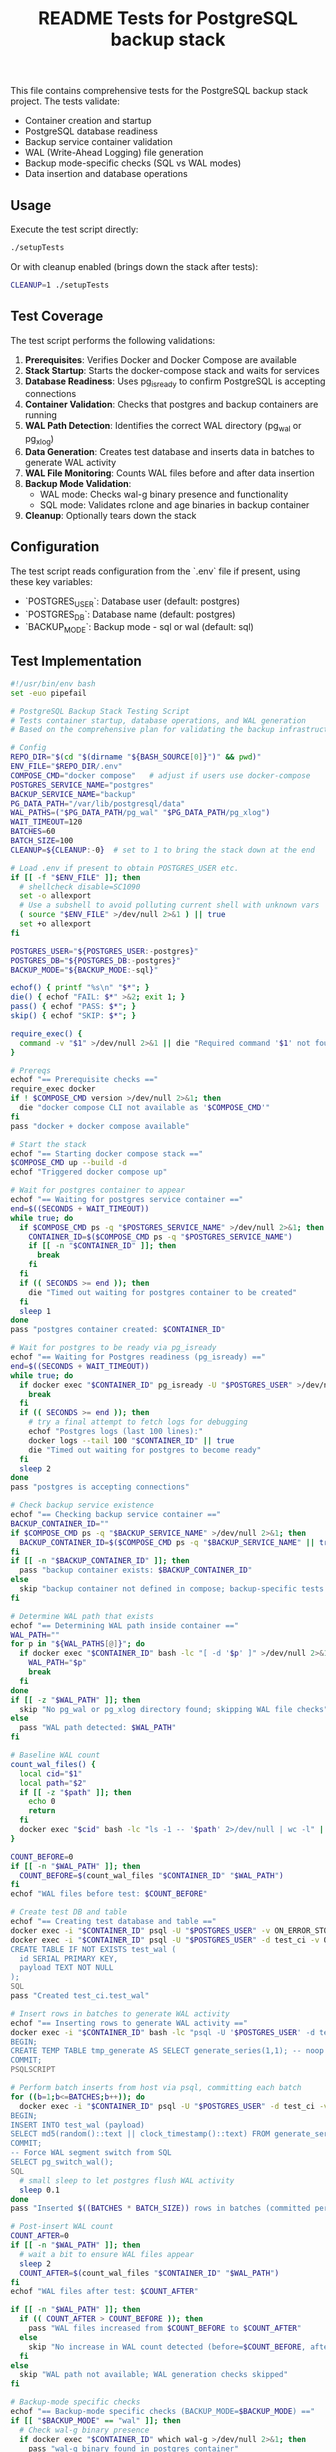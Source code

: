 #+TITLE: README Tests for PostgreSQL backup stack
#+DESCRIPTION: Automated tests to validate container startup, DB operations, and WAL generation.

This file contains comprehensive tests for the PostgreSQL backup stack project. The tests validate:

- Container creation and startup
- PostgreSQL database readiness
- Backup service container validation
- WAL (Write-Ahead Logging) file generation
- Backup mode-specific checks (SQL vs WAL modes)
- Data insertion and database operations

** Usage

Execute the test script directly:

#+begin_src bash
./setupTests
#+end_src

Or with cleanup enabled (brings down the stack after tests):

#+begin_src bash
CLEANUP=1 ./setupTests
#+end_src

** Test Coverage

The test script performs the following validations:

1. **Prerequisites**: Verifies Docker and Docker Compose are available
2. **Stack Startup**: Starts the docker-compose stack and waits for services
3. **Database Readiness**: Uses pg_isready to confirm PostgreSQL is accepting connections
4. **Container Validation**: Checks that postgres and backup containers are running
5. **WAL Path Detection**: Identifies the correct WAL directory (pg_wal or pg_xlog)
6. **Data Generation**: Creates test database and inserts data in batches to generate WAL activity
7. **WAL File Monitoring**: Counts WAL files before and after data insertion
8. **Backup Mode Validation**: 
   - WAL mode: Checks wal-g binary presence and functionality
   - SQL mode: Validates rclone and age binaries in backup container
9. **Cleanup**: Optionally tears down the stack

** Configuration

The test script reads configuration from the `.env` file if present, using these key variables:

- `POSTGRES_USER`: Database user (default: postgres)
- `POSTGRES_DB`: Database name (default: postgres)  
- `BACKUP_MODE`: Backup mode - sql or wal (default: sql)

** Test Implementation

#+BEGIN_SRC bash
#!/usr/bin/env bash
set -euo pipefail

# PostgreSQL Backup Stack Testing Script
# Tests container startup, database operations, and WAL generation
# Based on the comprehensive plan for validating the backup infrastructure

# Config
REPO_DIR="$(cd "$(dirname "${BASH_SOURCE[0]}")" && pwd)"
ENV_FILE="$REPO_DIR/.env"
COMPOSE_CMD="docker compose"   # adjust if users use docker-compose
POSTGRES_SERVICE_NAME="postgres"
BACKUP_SERVICE_NAME="backup"
PG_DATA_PATH="/var/lib/postgresql/data"
WAL_PATHS=("$PG_DATA_PATH/pg_wal" "$PG_DATA_PATH/pg_xlog")
WAIT_TIMEOUT=120
BATCHES=60
BATCH_SIZE=100
CLEANUP=${CLEANUP:-0}  # set to 1 to bring the stack down at the end

# Load .env if present to obtain POSTGRES_USER etc.
if [[ -f "$ENV_FILE" ]]; then
  # shellcheck disable=SC1090
  set -o allexport
  # Use a subshell to avoid polluting current shell with unknown vars
  ( source "$ENV_FILE" >/dev/null 2>&1 ) || true
  set +o allexport
fi

POSTGRES_USER="${POSTGRES_USER:-postgres}"
POSTGRES_DB="${POSTGRES_DB:-postgres}"
BACKUP_MODE="${BACKUP_MODE:-sql}"

echof() { printf "%s\n" "$*"; }
die() { echof "FAIL: $*" >&2; exit 1; }
pass() { echof "PASS: $*"; }
skip() { echof "SKIP: $*"; }

require_exec() {
  command -v "$1" >/dev/null 2>&1 || die "Required command '$1' not found on PATH"
}

# Prereqs
echof "== Prerequisite checks =="
require_exec docker
if ! $COMPOSE_CMD version >/dev/null 2>&1; then
  die "docker compose CLI not available as '$COMPOSE_CMD'"
fi
pass "docker + docker compose available"

# Start the stack
echof "== Starting docker compose stack =="
$COMPOSE_CMD up --build -d
echof "Triggered docker compose up"

# Wait for postgres container to appear
echof "== Waiting for postgres service container =="
end=$((SECONDS + WAIT_TIMEOUT))
while true; do
  if $COMPOSE_CMD ps -q "$POSTGRES_SERVICE_NAME" >/dev/null 2>&1; then
    CONTAINER_ID=$($COMPOSE_CMD ps -q "$POSTGRES_SERVICE_NAME")
    if [[ -n "$CONTAINER_ID" ]]; then
      break
    fi
  fi
  if (( SECONDS >= end )); then
    die "Timed out waiting for postgres container to be created"
  fi
  sleep 1
done
pass "postgres container created: $CONTAINER_ID"

# Wait for postgres to be ready via pg_isready
echof "== Waiting for Postgres readiness (pg_isready) =="
end=$((SECONDS + WAIT_TIMEOUT))
while true; do
  if docker exec "$CONTAINER_ID" pg_isready -U "$POSTGRES_USER" >/dev/null 2>&1; then
    break
  fi
  if (( SECONDS >= end )); then
    # try a final attempt to fetch logs for debugging
    echof "Postgres logs (last 100 lines):"
    docker logs --tail 100 "$CONTAINER_ID" || true
    die "Timed out waiting for postgres to become ready"
  fi
  sleep 2
done
pass "postgres is accepting connections"

# Check backup service existence
echof "== Checking backup service container =="
BACKUP_CONTAINER_ID=""
if $COMPOSE_CMD ps -q "$BACKUP_SERVICE_NAME" >/dev/null 2>&1; then
  BACKUP_CONTAINER_ID=$($COMPOSE_CMD ps -q "$BACKUP_SERVICE_NAME" || true)
fi
if [[ -n "$BACKUP_CONTAINER_ID" ]]; then
  pass "backup container exists: $BACKUP_CONTAINER_ID"
else
  skip "backup container not defined in compose; backup-specific tests will be skipped"
fi

# Determine WAL path that exists
echof "== Determining WAL path inside container =="
WAL_PATH=""
for p in "${WAL_PATHS[@]}"; do
  if docker exec "$CONTAINER_ID" bash -lc "[ -d '$p' ]" >/dev/null 2>&1; then
    WAL_PATH="$p"
    break
  fi
done
if [[ -z "$WAL_PATH" ]]; then
  skip "No pg_wal or pg_xlog directory found; skipping WAL file checks"
else
  pass "WAL path detected: $WAL_PATH"
fi

# Baseline WAL count
count_wal_files() {
  local cid="$1"
  local path="$2"
  if [[ -z "$path" ]]; then
    echo 0
    return
  fi
  docker exec "$cid" bash -lc "ls -1 -- '$path' 2>/dev/null | wc -l" || echo 0
}

COUNT_BEFORE=0
if [[ -n "$WAL_PATH" ]]; then
  COUNT_BEFORE=$(count_wal_files "$CONTAINER_ID" "$WAL_PATH")
fi
echof "WAL files before test: $COUNT_BEFORE"

# Create test DB and table
echof "== Creating test database and table =="
docker exec -i "$CONTAINER_ID" psql -U "$POSTGRES_USER" -v ON_ERROR_STOP=1 -c "CREATE DATABASE IF NOT EXISTS test_ci;" >/dev/null 2>&1 || true
docker exec -i "$CONTAINER_ID" psql -U "$POSTGRES_USER" -d test_ci -v ON_ERROR_STOP=1 <<'SQL' >/dev/null 2>&1
CREATE TABLE IF NOT EXISTS test_wal (
  id SERIAL PRIMARY KEY,
  payload TEXT NOT NULL
);
SQL
pass "Created test_ci.test_wal"

# Insert rows in batches to generate WAL activity
echof "== Inserting rows to generate WAL activity =="
docker exec -i "$CONTAINER_ID" bash -lc "psql -U '$POSTGRES_USER' -d test_ci -v ON_ERROR_STOP=1" <<'PSQLSCRIPT'
BEGIN;
CREATE TEMP TABLE tmp_generate AS SELECT generate_series(1,1); -- noop to ensure session works
COMMIT;
PSQLSCRIPT

# Perform batch inserts from host via psql, committing each batch
for ((b=1;b<=BATCHES;b++)); do
  docker exec -i "$CONTAINER_ID" psql -U "$POSTGRES_USER" -d test_ci -v ON_ERROR_STOP=1 <<SQL
BEGIN;
INSERT INTO test_wal (payload)
SELECT md5(random()::text || clock_timestamp()::text) FROM generate_series(1, $BATCH_SIZE);
COMMIT;
-- Force WAL segment switch from SQL
SELECT pg_switch_wal();
SQL
  # small sleep to let postgres flush WAL activity
  sleep 0.1
done
pass "Inserted $((BATCHES * BATCH_SIZE)) rows in batches (committed per batch)"

# Post-insert WAL count
COUNT_AFTER=0
if [[ -n "$WAL_PATH" ]]; then
  # wait a bit to ensure WAL files appear
  sleep 2
  COUNT_AFTER=$(count_wal_files "$CONTAINER_ID" "$WAL_PATH")
fi
echof "WAL files after test: $COUNT_AFTER"

if [[ -n "$WAL_PATH" ]]; then
  if (( COUNT_AFTER > COUNT_BEFORE )); then
    pass "WAL files increased from $COUNT_BEFORE to $COUNT_AFTER"
  else
    skip "No increase in WAL count detected (before=$COUNT_BEFORE, after=$COUNT_AFTER) — this can happen if WAL files are archived/removed quickly by wal-g or if filesystem mapping differs"
  fi
else
  skip "WAL path not available; WAL generation checks skipped"
fi

# Backup-mode specific checks
echof "== Backup-mode specific checks (BACKUP_MODE=$BACKUP_MODE) =="
if [[ "$BACKUP_MODE" == "wal" ]]; then
  # Check wal-g binary presence
  if docker exec "$CONTAINER_ID" which wal-g >/dev/null 2>&1; then
    pass "wal-g binary found in postgres container"
    # Try to run 'wal-g --version' to ensure it executes
    if docker exec "$CONTAINER_ID" wal-g --version >/dev/null 2>&1; then
      pass "wal-g executed successfully"
    else
      skip "wal-g exists but failed to run 'wal-g --version' (maybe missing config); skipping backup-list"
    fi
  else
    skip "wal-g not present in postgres container"
  fi

  # If wal-g present and backup container exists, attempt backup-list
  if docker exec "$CONTAINER_ID" which wal-g >/dev/null 2>&1; then
    if docker exec "$CONTAINER_ID" bash -lc 'wal-g backup-list >/dev/null 2>&1 || true'; then
      pass "Attempted wal-g backup-list (may require remote access; success means CLI ran)"
    else
      skip "wal-g backup-list failed to run cleanly (likely no remote configured) — SKIPPING network tests"
    fi
  fi
else
  # SQL mode checks
  if [[ -n "$BACKUP_CONTAINER_ID" ]]; then
    # Check common binaries inside backup container
    if docker exec "$BACKUP_CONTAINER_ID" which rclone >/dev/null 2>&1; then
      pass "rclone present in backup container"
    else
      skip "rclone not found in backup container"
    fi
    if docker exec "$BACKUP_CONTAINER_ID" which age >/dev/null 2>&1; then
      pass "age present in backup container"
    else
      skip "age not found in backup container"
    fi
  else
    skip "backup container absent; SQL-mode backup checks skipped"
  fi
fi

# Final notes and optional cleanup
echof "== Summary =="
echof "Postgres container: $CONTAINER_ID"
if [[ -n "$BACKUP_CONTAINER_ID" ]]; then
  echof "Backup container: $BACKUP_CONTAINER_ID"
fi
echof "WAL files before: $COUNT_BEFORE after: $COUNT_AFTER"

if [[ "$CLEANUP" == "1" ]]; then
  echof "Bringing down docker compose stack (cleanup)"
  $COMPOSE_CMD down
fi

echof "All tests completed."
exit 0
#+END_SRC

** Expected Output

A successful test run will show output similar to:

#+begin_example
== Prerequisite checks ==
PASS: docker + docker compose available
== Starting docker compose stack ==
Triggered docker compose up
== Waiting for postgres service container ==
PASS: postgres container created: 1234567890ab
== Waiting for Postgres readiness (pg_isready) ==
PASS: postgres is accepting connections
== Checking backup service container ==
PASS: backup container exists: abcdef123456
== Determining WAL path inside container ==
PASS: WAL path detected: /var/lib/postgresql/data/pg_wal
WAL files before test: 3
== Creating test database and table ==
PASS: Created test_ci.test_wal
== Inserting rows to generate WAL activity ==
PASS: Inserted 6000 rows in batches (committed per batch)
WAL files after test: 8
PASS: WAL files increased from 3 to 8
== Backup-mode specific checks (BACKUP_MODE=sql) ==
PASS: rclone present in backup container
PASS: age present in backup container
== Summary ==
Postgres container: 1234567890ab
Backup container: abcdef123456
WAL files before: 3 after: 8
All tests completed.
#+end_example